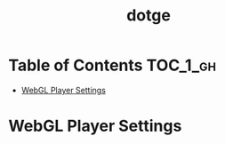 #+TITLE: dotge

* Table of Contents :TOC_1_gh:
 - [[#webgl-player-settings][WebGL Player Settings]]

* WebGL Player Settings
[[file:img/screenshot_2017-05-01_10-48-48.png]]
